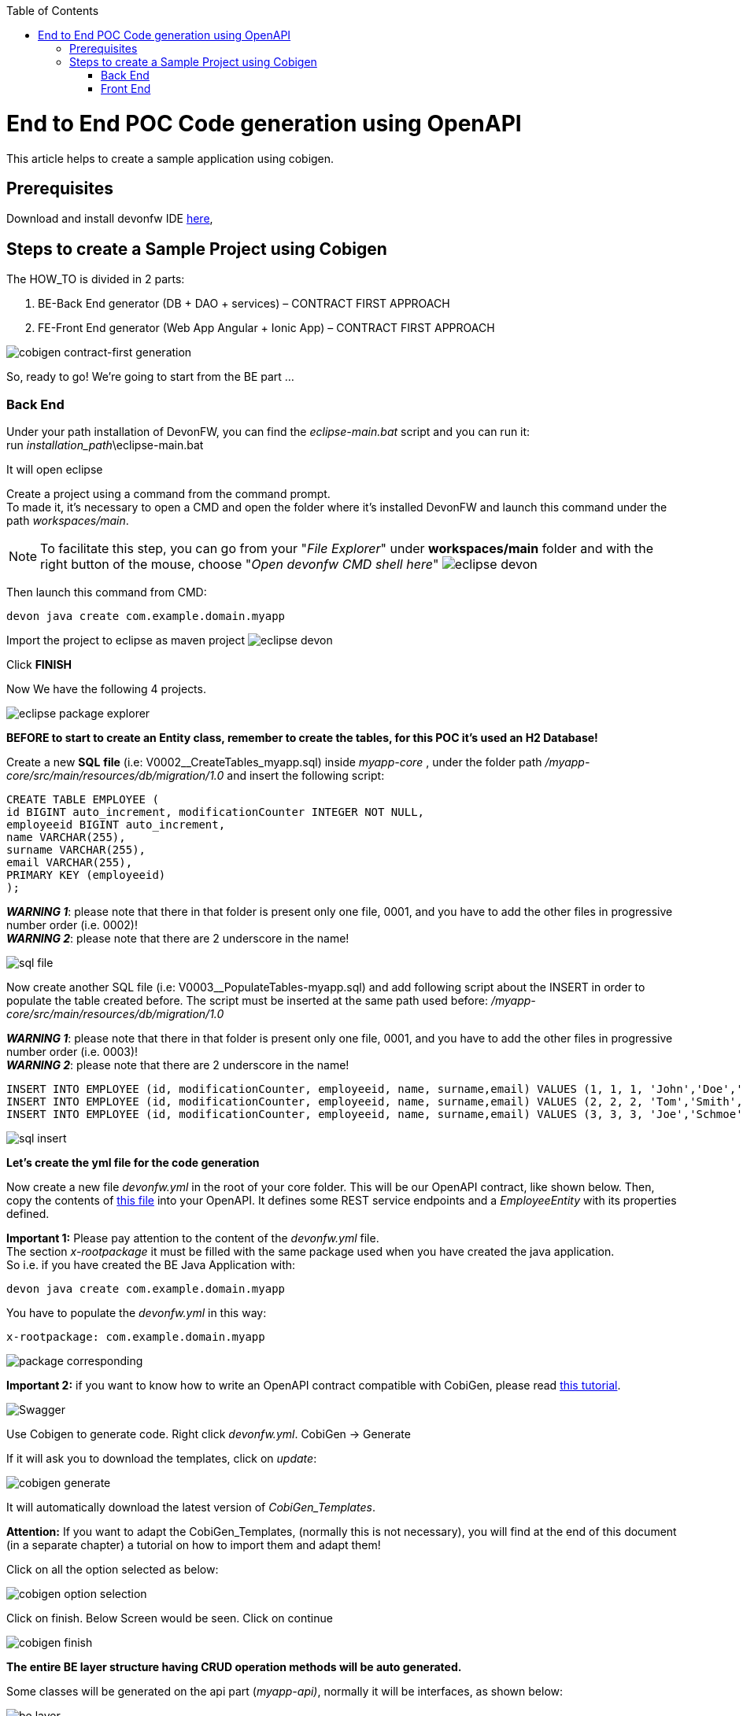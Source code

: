 :doctype: book
:toc:
toc::[]
= End to End POC Code generation using OpenAPI
This article helps to create a sample application using cobigen.

== Prerequisites
Download and install devonfw IDE https://devonfw.com/website/pages/docs/devonfw-ide-introduction.asciidoc.html#setup.asciidoc[here],

== Steps to create a Sample Project using Cobigen
The HOW_TO is divided in 2 parts:
[arabic]
. BE-Back End generator (DB + DAO + services) – CONTRACT FIRST APPROACH
. FE-Front End generator (Web App Angular + Ionic App) – CONTRACT FIRST APPROACH

image:images/howtos/e2e_gen/image9.png[cobigen contract-first generation]

So, ready to go! We’re going to start from the BE part …

=== Back End
Under your path installation of DevonFW, you can find the _eclipse-main.bat_ script and you can run it: +
run _installation_path_\eclipse-main.bat

It will open eclipse

[arabic]
Create a project using a command from the command prompt. +
To made it, it's necessary to open a CMD and open the folder where it's installed DevonFW and launch this command under the path _workspaces/main_. +

NOTE: To facilitate this step, you can go from your "_File Explorer_" under *workspaces/main* folder and with the right button of the mouse, choose "_Open devonfw CMD shell here_"
image:images/howtos/e2e_gen/image85.png[eclipse devon]

Then launch this command from CMD:
[source, java]
devon java create com.example.domain.myapp

Import the project to eclipse as maven project
image:images/howtos/e2e_gen/image14.png[eclipse devon]

Click *FINISH*

Now We have the following 4 projects.

image:images/howtos/e2e_gen/image15.png[eclipse package explorer]

*BEFORE to start to create an Entity class, remember to create the tables, for this POC it's used an H2 Database!*

[arabic]
Create a new *SQL* *file* (i.e: V0002__CreateTables_myapp.sql) inside _myapp-core_ , under the folder path _/myapp-core/src/main/resources/db/migration/1.0_ and insert the following script:

[source, sql]
CREATE TABLE EMPLOYEE (
id BIGINT auto_increment, modificationCounter INTEGER NOT NULL,
employeeid BIGINT auto_increment,
name VARCHAR(255),
surname VARCHAR(255),
email VARCHAR(255),
PRIMARY KEY (employeeid)
);

*_WARNING 1_*: please note that there in that folder is present only one file, 0001, and you have to add the other files in progressive number order (i.e. 0002)! +
*_WARNING 2_*: please note that there are 2 underscore in the name!

image:images/howtos/e2e_gen/image64.png[sql file]

[arabic]
Now create another SQL file (i.e: V0003__PopulateTables-myapp.sql) and add following script about the INSERT in order to populate the table created before.
The script must be inserted at the same path used before: _/myapp-core/src/main/resources/db/migration/1.0_

*_WARNING 1_*: please note that there in that folder is present only one file, 0001, and you have to add the other files in progressive number order (i.e. 0003)! +
*_WARNING 2_*: please note that there are 2 underscore in the name!

[source, sql]
INSERT INTO EMPLOYEE (id, modificationCounter, employeeid, name, surname,email) VALUES (1, 1, 1, 'John','Doe','john.doe@example.com');
INSERT INTO EMPLOYEE (id, modificationCounter, employeeid, name, surname,email) VALUES (2, 2, 2, 'Tom','Smith', 'tom.smith@example.com');
INSERT INTO EMPLOYEE (id, modificationCounter, employeeid, name, surname,email) VALUES (3, 3, 3, 'Joe','Schmoe', 'joe.schmoe@example.com');

image:images/howtos/e2e_gen/image65.png[sql insert]

*Let's create the yml file for the code generation*

[arabic]
Now create a new file _devonfw.yml_ in the root of your core folder. This will be our OpenAPI contract, like shown below. Then, copy the contents of https://github.com/devonfw/tools-cobigen/blob/master/documentation/files/devonfw_employee.yml[this file] into your OpenAPI. It defines some REST service endpoints and a _EmployeeEntity_ with its properties defined.

*Important 1:* Please pay attention to the content of the _devonfw.yml_ file. +
The section _x-rootpackage_ it must be filled with the same package used when you have created the java application. +
So i.e. if you have created the BE Java Application with:
[source, java]
devon java create com.example.domain.myapp

You have to populate the _devonfw.yml_ in this way:
[source, yml]
x-rootpackage: com.example.domain.myapp

image:images/howtos/e2e_gen/image76.png[package corresponding]

*Important 2:* if you want to know how to write an OpenAPI contract compatible with CobiGen, please read https://github.com/devonfw/tools-cobigen/wiki/cobigen-openapiplugin#usage[this tutorial].

image:images/howtos/e2e_gen/image18.png[Swagger]

[arabic]
Use Cobigen to generate code. Right click _devonfw.yml_. CobiGen -> Generate

If it will ask you to download the templates, click on _update_:

image:images/howtos/e2e_gen/image19.png[cobigen generate]

It will automatically download the latest version of _CobiGen_Templates_.

*Attention:* If you want to adapt the CobiGen_Templates, (normally this is not necessary), you will find at the end of this document (in a separate chapter) a tutorial on how to import them and adapt them!

[arabic]
Click on all the option selected as below:

image:images/howtos/e2e_gen/image20.png[cobigen option selection]

[arabic]
Click on finish. Below Screen would be seen. Click on continue

image:images/howtos/e2e_gen/image21.png[cobigen finish]

*The entire [.underline]#BE layer# structure having CRUD operation methods will be auto generated.*

Some classes will be generated on the api part (_myapp-api)_, normally it will be interfaces, as shown below:

image:images/howtos/e2e_gen/image22.png[be layer]

Some other classes will be generated on the core part (_myapp-core)_, normally it will be implementations as shown below:

image:images/howtos/e2e_gen/image23.png[core folder]

[arabic]
The last step is to add the Cross Domain process, because when you are developing Javascript client and server application separately, you have to deal with cross domain issues.

So, we need to prepare server side to accept request from other domains. We need to cover the following points:

* Accept request from other domains.
* Accept devonfw used headers like X-CSRF-TOKEN or correlationId.
* Be prepared to receive secured request (cookies).

To do this it's necessary to add two kind of dependecies in the pom.xml of the _myapp-core_ folder, at the end of the list of dependecies:

[source, xml]
    <dependency>
      <groupId>com.devonfw.java.starters</groupId>
      <artifactId>devon4j-starter-security-cors</artifactId>
    </dependency>
    <dependency>
      <groupId>com.devonfw.java.starters</groupId>
      <artifactId>devon4j-starter-security-csrf</artifactId>
    </dependency>

image:images/howtos/e2e_gen/image70.png[pom xml]

Next step is to add some properties under your _application.properties_ file, in the myapp-core folder in the _resources/config_:

[source, properties]
security.cors.spring.allowCredentials=true
security.cors.spring.allowedOriginPatterns=*
security.cors.spring.allowedHeaders=*
security.cors.spring.allowedMethods=OPTIONS,HEAD,GET,PUT,POST,DELETE,PATCH
security.cors.pathPattern=/**

image:images/howtos/e2e_gen/image71.png[application properties]

*BEFORE to generate the FE*, please start the Tomcat server to check that BE Layer has been generated properly.

To start a server you just have to right click on _SpringBootApp.java_ -> _run as -> Java Application_

image:images/howtos/e2e_gen/image24.png[Eclipse run as]

image:images/howtos/e2e_gen/image69.png[Spring boot run]

image:images/howtos/e2e_gen/image26.png[Spring boot run]

*BE DONE*

Last but not least: We make a quick REST services test !

See in the _application.properties_ the TCP Port and the PATH

image:images/howtos/e2e_gen/image27.png[application properties]

Now compose the Rest service URL:

*service class <path>/<service method path>*

* <server> refers to server with port no. (ie: localhost:8081)
* <app> is in the _application.properties_ (empty in our case, see above)
* <rest service class path> refers to EmployeemanagementRestService: (i.e: /employeemanagement/v1)
* <service method path>/employee/\{id}  (i.e: for  getEmployee method)

image:images/howtos/e2e_gen/image28.png[url mapping]

URL of getEmployee for this example is:

For all employees (POST)
[source, URL]
http://localhost:8081/services/rest/employeemanagement/v1/employee/search

For the specific employee (GET)
[source, URL]
http://localhost:8081/services/rest/employeemanagement/v1/employee/1

Now download https://www.getpostman.com/apps[Postman] to test the rest services.

Once done, you have to create a POST Request for the LOGIN and insert in the body the JSON containing the username and password _admin_

image:images/howtos/e2e_gen/image72.png[postman]

*_WARNING_*: please note that the body of the request must be JSON type!

Once done with success (*Status: 200 OK*) - _you can see the status of the response in the top right corner of Postman_ - we can create a NEW GET Request in order to get one employee.

To do this you have to create a new request in Postman, GET type, and insert the URL specified before:
[source, URL]
http://localhost:8081/services/rest/employeemanagement/v1/employee/1

Thenk click on *"SEND"* button...

Now you have to check that response has got *Status: 200 OK* and to see the below Employee

image:images/howtos/e2e_gen/image73.png[postman]

Now that We have successfully tested the BE is time to go to create the FE !


=== Front End

Let’s start now with angular Web and then Ionic app.

==== Angular Web App

[arabic]
To generate angular structure, download or clone *devon4ng-application-template* from

[source, URL]
https://github.com/devonfw/devon4ng-application-template

image:images/howtos/e2e_gen/image74.png[devon dist folder]

[arabic]
IMPORTANT when you download the zip of the source code of your FE application, the name of the app MUST BE *devon4ng-application-template* and you can extract it in your DevonFW folder, under _workspaces/main_

Once downloaded the APP, you can open the application with your favourite IDE (Intellij, Visual Studio Code, ...) +
Instead, if you want to open this project with Eclipse, you have to follow these steps: +
[arabic]
. Right click on the left part of Eclipse, anch click on "Import":
image:images/howtos/e2e_gen/image83.png[import]
. Click on "Projects from Folder or Archive"
image:images/howtos/e2e_gen/image82.png[import]
. Select your folder where you have saved the Angular FE Application, under _workspaces/main_. Wait that all the dependecies are charged and then click on "Finish"
image:images/howtos/e2e_gen/image84.png[import]
. At the end, you will have a structure like this:
image:images/howtos/e2e_gen/image86.png[import]

[arabic]
Once done, right click on the *_devonfw.yml_* (present in the _myapp-core_ module) in order to use CobiGen.
Click on the selected options as seen in the screenshot:

image:images/howtos/e2e_gen/image37.png[eclipse generate]

[arabic]
Click on Finish

image:images/howtos/e2e_gen/image38.png[eclipse]

[arabic]
The entire ANGULAR structure has been auto generated. The generated code will be merged to the existing.

image:images/howtos/e2e_gen/image39.png[angular End to End layer]

[arabic]
IMPORTANT now you have to check in the *_app-routing.module.ts_* file, if the content corresponding to the code below:

[source, ts]
import { NgModule } from '@angular/core';
import { RouterModule, Routes } from '@angular/router';
import { AuthGuard } from './core/security/auth-guard.service';
import { NavBarComponent } from './layout/nav-bar/nav-bar.component';
const routes: Routes = [{
        path: '',
        redirectTo: '/login',
        pathMatch: 'full'
    },
    {
        path: 'login',
        loadChildren: () =>
            import('./auth/auth.module').then(m => m.AuthDataModule)
    },
    {
        path: 'home',
        component: NavBarComponent,
        canActivateChild: [
            AuthGuard
        ],
        children: [{
                path: 'initial',
                loadChildren: () =>
                    import('./home/initial-page/initial-page.module').then(
                        m => m.InitialPageModule,
                    )
            },
            {
                path: 'employee',
                loadChildren: () =>
                    import('./employee/employee.module').then(
                        m => m.EmployeeModule,
                    )
            }
        ]
    },
    {
       path: '**',
       redirectTo: '/login'
    },
];
@NgModule({
    imports: [
        RouterModule.forRoot(routes)
    ],
    exports: [
        RouterModule
    ]
})
export class AppRoutingModule {
}

After that, if you want to make visible the Employee Grid in you FE application, you have to modify the nav-bar.component.html, to add the Employee grid in the section:

[source, html]
<div class="home-container-outer">
  <div class="home-container-inner">
    <mat-toolbar class="app-header-container" color="primary">
      <app-header (toggle)="onToggle($event)" [sideNavOpened]="sideNavOpened"></app-header>
    </mat-toolbar>
    <div class="sidenav-container-outer">
      <div class="sidenav-container-inner">
        <mat-sidenav-container>
          <mat-sidenav [disableClose]="false" [mode]="isMobile ? 'over' : 'side'" [opened]="!isMobile || sideNavOpened"
                       #sidenav>
            <mat-nav-list>
              <!-- Sidenav links -->
              <a id="home" mat-list-item [routerLink]="['./initial']" (click)="close()">
                <mat-icon matListAvatar>
                  home
                </mat-icon>
                <h3 matLine>{{ 'home' | transloco }}</h3>
                <p matLine class="desc">{{ 'description' | transloco }}</p></a>
              <a id="employee" mat-list-item [routerLink]="['./employee']" (click)="close()">
                <mat-icon matListAvatar>
                  grid_on
                </mat-icon>
                <h3 matLine> {{ 'employeemanagement.Employee.navData' | transloco }} </h3>
                <p matLine class="desc"> {{ 'employeemanagement.Employee.navDataSub' | transloco }} </p></a>
            </mat-nav-list>
          </mat-sidenav>
          <mat-sidenav-content>
            <div class="content-container-outer">
              <div class="content-container-inner">
                <router-outlet></router-outlet>
              </div>
              <mat-toolbar class="public-footer">
                <span>devonfw Application</span>
                <span>devonfw</span>
              </mat-toolbar>
            </div>
          </mat-sidenav-content>
        </mat-sidenav-container>
      </div>
    </div>
  </div>
</div>

[arabic]
Open the command prompt and execute _devon npm install_ from your application folder (_workspaces/main/devon4ng-application-template_), which would download all the required libraries.

[arabic]
Check the file *environment.ts* if the server path is correct. (for production you will have to change also the environment.prod.ts file)

image:images/howtos/e2e_gen/image42.png[environment]

In order to do that, it’s important to look at the application.properties to see the values as PATH, TCP port etc...

image:images/howtos/e2e_gen/image43.png[configure]

For example in this case the URL should be since the context path is empty the server URLS should be like:

[source, ts]
export const environment = {
    production: false,
    restPathRoot: 'http://localhost:8081/',
    restServiceRoot: 'http://localhost:8081/services/rest/',
    security: 'csrf'
};

*Warning*: REMEMBER to set security filed to *csrf* , if it is not configured already.

[arabic]
Now run the *devon ng serve -o* command to run the Angular Application, from your application folder (_workspaces/main/devon4ng-application-template_), as done before.

image:images/howtos/e2e_gen/image75.png[ng serve command]

[arabic]
If the command execution is *successful*, the below screen will *appear* and it would be automatically redirected to the url:

[source, URL]
http://localhost:4200/login

image:images/howtos/e2e_gen/image77.png[angular web app]

You can login in the Web Application, with *_admin_* user and password. +
Obviosuly, the BackEnd part must be up & running during this test!

*ANGULAR WebApp DONE*


==== Ionic Mobile App

[arabic]
To generate Ionic structure, download or clone _*devon4ng-application-template*_ from
[source, URL]
https://github.com/devonfw/devon4ng-ionic-application-template

[arabic]
IMPORTANT when you download the zip of the source code of your FE application, the name of the app MUST BE *devon4ng-ionic-application-template* and you can extract it in your DevonFW folder, under _workspaces/main_

Once downloaded the APP, you can open the application with your favourite IDE (Intellij, Visual Studio Code, ...) +
Instead, if you want to open this project with Eclipse, you have to follow these steps: +
[arabic]
. Right click on the left part of Eclipse, anch click on "Import":
image:images/howtos/e2e_gen/image83.png[import]
. Click on "Projects from Folder or Archive"
image:images/howtos/e2e_gen/image82.png[import]
. Select your folder where you have saved the Angular FE Application, under _workspaces/main_. Wait that all the dependecies are charged and then click on "Finish"
image:images/howtos/e2e_gen/image84.png[import]
. At the end, you will have a structure like this:
image:images/howtos/e2e_gen/image86.png[import]

Once done, Right click on the *_devonfw.yml_* as you already did before in order to use CobiGen.
Click on the selected options as seen in the screenshot:

image:images/howtos/e2e_gen/image46.png[cobigen ionic]

[arabic]
Click on Finish +
The entire ionic structure will be auto generated.

image:images/howtos/e2e_gen/image47.png[]

[arabic]
Change (if necessary) the server url (with correct serve url) in _environment.ts_, _environment.prod.ts_ and _environment.android.ts_ files (i.e: itapoc\devon4ng-ionic-application-template\src\environments\).

The _angular.json_ file inside the project has already a build configuration for android.

image:images/howtos/e2e_gen/image48.png[]

The only *TWO* thing that you have to modify, in this IONIC app is in _employee-list.page.html_ and _business-operator.service.ts_.y +

*1:* +
You have to change this line:
[source,html]
<layoutheader Title="Employee"></layoutheader>

with this line:
[source,html]
<app-layout-header title="Employee"></app-layout-header>


*2:* +
You have to change this line:
[source,ts]
return this.restPath + '/security/v1/csrftoken';

with this line:
[source,ts]
return this.restPath + 'csrf/v1/token/';

[arabic]
Once checked if all the files are correct, open a CMD devon CLI on the folder of the ionic template application (_workspaces/main/devon4ng-ionic-application-template_), under your devonFW workspace. +
In this folder: +
Run the command _*devon npm install*_ in the root folder to download the dependecies. +
Once finished, run the command _*devon ionic serve*_

image:images/howtos/e2e_gen/image49.png[]

Once the execution is successful, you can make the LOGIN with *admin/admin* and...

image:images/howtos/e2e_gen/image50.png[]

*IONIC Mobile App DONE*

So: *Well Done!!!*

`*Starting from an Entity class you’ve successfully generated the Back-End layer (REST, SOAP, DTO, Spring services, Hibernate DAO), the Angular Web App and the Ionic mobile App!*`

image:images/howtos/e2e_gen/image51.png[]



===== Build APK

Since We’re going to create apk remember the following pre-conditions:

* https://gradle.org/install/[Gradle]
* https://developer.android.com/studio[Android Studio]
* https://developer.android.com/studio/#command-tools[Android sdk]
* https://capacitor.ionicframework.com/docs/getting-started/[Capacitor]


[arabic]
Now, open cmd and type the path where your _devon4ng-ionic-application-template_ project is present. +
Run the following commands:

. npx cap init
. ionic build --configuration=android
. npx cap add android
. npx cap copy
. npx cap open android

Build the APK using Android studio.

image:images/howtos/e2e_gen/image52.png[]
image:images/howtos/e2e_gen/image53.png[]
image:images/howtos/e2e_gen/image54.png[]
image:images/howtos/e2e_gen/image55.png[]

You can find your apk file in:
_/devon4ng-ionic-application-template/android/app/build/outputs/apk/debug_
